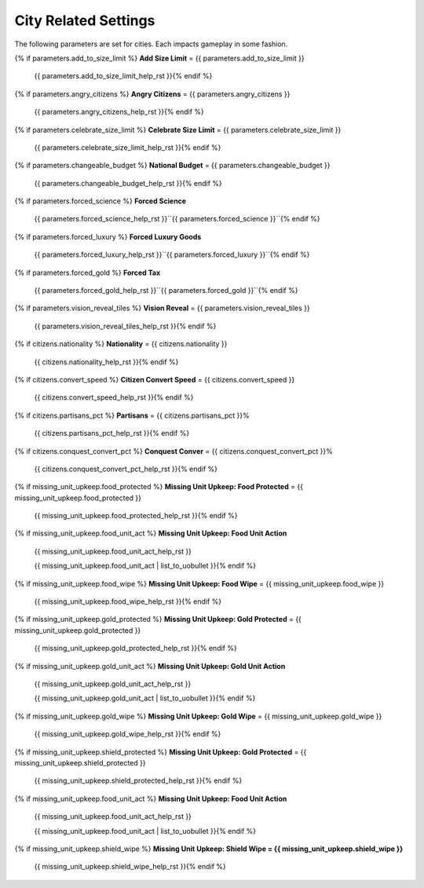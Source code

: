 .. SPDX-License-Identifier: GPL-3.0-or-later
.. SPDX-FileCopyrightText: James Robertson <jwrober@gmail.com>

.. DO NOT EDIT THIS FILE MANUALLY. IT IS CREATED BY AN EXTERNAL AUTOMATED PROCESS. ANY CHANGES YOU MAKE CAN
.. BE OVERWRITTEN. YOU HAVE BEEN WARNED.

.. Custom Interpretive Text Roles for longturn.net/Freeciv21
.. role:: unit
.. role:: improvement
.. role:: wonder
.. role:: advance

City Related Settings
=====================

The following parameters are set for cities. Each impacts gameplay in some fashion.

{% if parameters.add_to_size_limit %}
:strong:`Add Size Limit` = {{ parameters.add_to_size_limit }}
  {{ parameters.add_to_size_limit_help_rst }}{% endif %}
{% if parameters.angry_citizens %}
:strong:`Angry Citizens` = {{ parameters.angry_citizens }}
  {{ parameters.angry_citizens_help_rst }}{% endif %}
{% if parameters.celebrate_size_limit %}
:strong:`Celebrate Size Limit` = {{ parameters.celebrate_size_limit }}
  {{ parameters.celebrate_size_limit_help_rst }}{% endif %}
{% if parameters.changeable_budget %}
:strong:`National Budget` = {{ parameters.changeable_budget }}
  {{ parameters.changeable_budget_help_rst }}{% endif %}
{% if parameters.forced_science %}
:strong:`Forced Science`
  {{ parameters.forced_science_help_rst }}``{{ parameters.forced_science }}``{% endif %}
{% if parameters.forced_luxury %}
:strong:`Forced Luxury Goods`
  {{ parameters.forced_luxury_help_rst }}``{{ parameters.forced_luxury }}``{% endif %}
{% if parameters.forced_gold %}
:strong:`Forced Tax`
  {{ parameters.forced_gold_help_rst }}``{{ parameters.forced_gold }}``{% endif %}
{% if parameters.vision_reveal_tiles %}
:strong:`Vision Reveal` = {{ parameters.vision_reveal_tiles }}
  {{ parameters.vision_reveal_tiles_help_rst }}{% endif %}
{% if citizens.nationality %}
:strong:`Nationality` = {{ citizens.nationality }}
  {{ citizens.nationality_help_rst }}{% endif %}
{% if citizens.convert_speed %}
:strong:`Citizen Convert Speed` = {{ citizens.convert_speed }}
  {{ citizens.convert_speed_help_rst }}{% endif %}
{% if citizens.partisans_pct %}
:strong:`Partisans` = {{ citizens.partisans_pct }}%
  {{ citizens.partisans_pct_help_rst }}{% endif %}
{% if citizens.conquest_convert_pct %}
:strong:`Conquest Conver` = {{ citizens.conquest_convert_pct }}%
  {{ citizens.conquest_convert_pct_help_rst }}{% endif %}
{% if missing_unit_upkeep.food_protected %}
:strong:`Missing Unit Upkeep: Food Protected` = {{ missing_unit_upkeep.food_protected }}
  {{ missing_unit_upkeep.food_protected_help_rst }}{% endif %}
{% if missing_unit_upkeep.food_unit_act %}
:strong:`Missing Unit Upkeep: Food Unit Action`
  {{ missing_unit_upkeep.food_unit_act_help_rst }}

  {{ missing_unit_upkeep.food_unit_act | list_to_uobullet }}{% endif %}
{% if missing_unit_upkeep.food_wipe %}
:strong:`Missing Unit Upkeep: Food Wipe` = {{ missing_unit_upkeep.food_wipe }}
  {{ missing_unit_upkeep.food_wipe_help_rst }}{% endif %}
{% if missing_unit_upkeep.gold_protected %}
:strong:`Missing Unit Upkeep: Gold Protected` = {{ missing_unit_upkeep.gold_protected }}
  {{ missing_unit_upkeep.gold_protected_help_rst }}{% endif %}
{% if missing_unit_upkeep.gold_unit_act %}
:strong:`Missing Unit Upkeep: Gold Unit Action`
  {{ missing_unit_upkeep.gold_unit_act_help_rst }}

  {{ missing_unit_upkeep.gold_unit_act | list_to_uobullet }}{% endif %}
{% if missing_unit_upkeep.gold_wipe %}
:strong:`Missing Unit Upkeep: Gold Wipe` = {{ missing_unit_upkeep.gold_wipe }}
  {{ missing_unit_upkeep.gold_wipe_help_rst }}{% endif %}
{% if missing_unit_upkeep.shield_protected %}
:strong:`Missing Unit Upkeep: Gold Protected` = {{ missing_unit_upkeep.shield_protected }}
  {{ missing_unit_upkeep.shield_protected_help_rst }}{% endif %}
{% if missing_unit_upkeep.food_unit_act %}
:strong:`Missing Unit Upkeep: Food Unit Action`
  {{ missing_unit_upkeep.food_unit_act_help_rst }}

  {{ missing_unit_upkeep.food_unit_act | list_to_uobullet }}{% endif %}
{% if missing_unit_upkeep.shield_wipe %}
:strong:`Missing Unit Upkeep: Shield Wipe = {{ missing_unit_upkeep.shield_wipe }}`
  {{ missing_unit_upkeep.shield_wipe_help_rst }}{% endif %}
